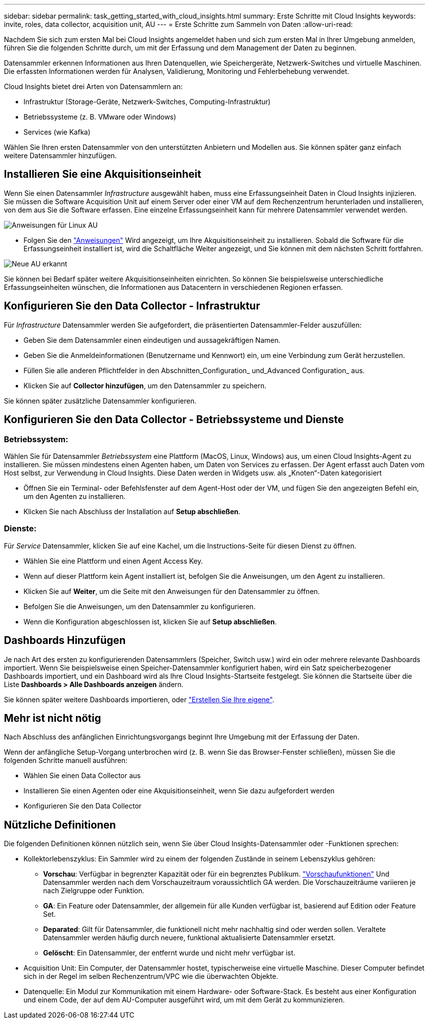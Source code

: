 ---
sidebar: sidebar 
permalink: task_getting_started_with_cloud_insights.html 
summary: Erste Schritte mit Cloud Insights 
keywords: invite, roles, data collector, acquisition unit, AU 
---
= Erste Schritte zum Sammeln von Daten
:allow-uri-read: 


Nachdem Sie sich zum ersten Mal bei Cloud Insights angemeldet haben und sich zum ersten Mal in Ihrer Umgebung anmelden, führen Sie die folgenden Schritte durch, um mit der Erfassung und dem Management der Daten zu beginnen.

Datensammler erkennen Informationen aus Ihren Datenquellen, wie Speichergeräte, Netzwerk-Switches und virtuelle Maschinen. Die erfassten Informationen werden für Analysen, Validierung, Monitoring und Fehlerbehebung verwendet.

Cloud Insights bietet drei Arten von Datensammlern an:

* Infrastruktur (Storage-Geräte, Netzwerk-Switches, Computing-Infrastruktur)
* Betriebssysteme (z. B. VMware oder Windows)
* Services (wie Kafka)


Wählen Sie Ihren ersten Datensammler von den unterstützten Anbietern und Modellen aus. Sie können später ganz einfach weitere Datensammler hinzufügen.



== Installieren Sie eine Akquisitionseinheit

Wenn Sie einen Datensammler _Infrastructure_ ausgewählt haben, muss eine Erfassungseinheit Daten in Cloud Insights injizieren. Sie müssen die Software Acquisition Unit auf einem Server oder einer VM auf dem Rechenzentrum herunterladen und installieren, von dem aus Sie die Software erfassen. Eine einzelne Erfassungseinheit kann für mehrere Datensammler verwendet werden.

image:NewLinuxAUInstall.png["Anweisungen für Linux AU"]

* Folgen Sie den link:task_configure_acquisition_unit.html["Anweisungen"] Wird angezeigt, um Ihre Akquisitionseinheit zu installieren. Sobald die Software für die Erfassungseinheit installiert ist, wird die Schaltfläche Weiter angezeigt, und Sie können mit dem nächsten Schritt fortfahren.


image:NewAUDetected.png["Neue AU erkannt"]

Sie können bei Bedarf später weitere Akquisitionseinheiten einrichten. So können Sie beispielsweise unterschiedliche Erfassungseinheiten wünschen, die Informationen aus Datacentern in verschiedenen Regionen erfassen.



== Konfigurieren Sie den Data Collector - Infrastruktur

Für _Infrastructure_ Datensammler werden Sie aufgefordert, die präsentierten Datensammler-Felder auszufüllen:

* Geben Sie dem Datensammler einen eindeutigen und aussagekräftigen Namen.
* Geben Sie die Anmeldeinformationen (Benutzername und Kennwort) ein, um eine Verbindung zum Gerät herzustellen.
* Füllen Sie alle anderen Pflichtfelder in den Abschnitten_Configuration_ und_Advanced Configuration_ aus.
* Klicken Sie auf *Collector hinzufügen*, um den Datensammler zu speichern.


Sie können später zusätzliche Datensammler konfigurieren.



== Konfigurieren Sie den Data Collector - Betriebssysteme und Dienste



=== Betriebssystem:

Wählen Sie für Datensammler _Betriebssystem_ eine Plattform (MacOS, Linux, Windows) aus, um einen Cloud Insights-Agent zu installieren. Sie müssen mindestens einen Agenten haben, um Daten von Services zu erfassen. Der Agent erfasst auch Daten vom Host selbst, zur Verwendung in Cloud Insights. Diese Daten werden in Widgets usw. als „Knoten“-Daten kategorisiert

* Öffnen Sie ein Terminal- oder Befehlsfenster auf dem Agent-Host oder der VM, und fügen Sie den angezeigten Befehl ein, um den Agenten zu installieren.
* Klicken Sie nach Abschluss der Installation auf *Setup abschließen*.




=== Dienste:

Für _Service_ Datensammler, klicken Sie auf eine Kachel, um die Instructions-Seite für diesen Dienst zu öffnen.

* Wählen Sie eine Plattform und einen Agent Access Key.
* Wenn auf dieser Plattform kein Agent installiert ist, befolgen Sie die Anweisungen, um den Agent zu installieren.
* Klicken Sie auf *Weiter*, um die Seite mit den Anweisungen für den Datensammler zu öffnen.
* Befolgen Sie die Anweisungen, um den Datensammler zu konfigurieren.
* Wenn die Konfiguration abgeschlossen ist, klicken Sie auf *Setup abschließen*.




== Dashboards Hinzufügen

Je nach Art des ersten zu konfigurierenden Datensammlers (Speicher, Switch usw.) wird ein oder mehrere relevante Dashboards importiert. Wenn Sie beispielsweise einen Speicher-Datensammler konfiguriert haben, wird ein Satz speicherbezogener Dashboards importiert, und ein Dashboard wird als Ihre Cloud Insights-Startseite festgelegt. Sie können die Startseite über die Liste *Dashboards > Alle Dashboards anzeigen* ändern.

Sie können später weitere Dashboards importieren, oder link:concept_dashboards_overview.html["Erstellen Sie Ihre eigene"].



== Mehr ist nicht nötig

Nach Abschluss des anfänglichen Einrichtungsvorgangs beginnt Ihre Umgebung mit der Erfassung der Daten.

Wenn der anfängliche Setup-Vorgang unterbrochen wird (z. B. wenn Sie das Browser-Fenster schließen), müssen Sie die folgenden Schritte manuell ausführen:

* Wählen Sie einen Data Collector aus
* Installieren Sie einen Agenten oder eine Akquisitionseinheit, wenn Sie dazu aufgefordert werden
* Konfigurieren Sie den Data Collector




== Nützliche Definitionen

Die folgenden Definitionen können nützlich sein, wenn Sie über Cloud Insights-Datensammler oder -Funktionen sprechen:

* Kollektorlebenszyklus: Ein Sammler wird zu einem der folgenden Zustände in seinem Lebenszyklus gehören:
+
** *Vorschau*: Verfügbar in begrenzter Kapazität oder für ein begrenztes Publikum. link:concept_preview_features.html["Vorschaufunktionen"] Und Datensammler werden nach dem Vorschauzeitraum voraussichtlich GA werden. Die Vorschauzeiträume variieren je nach Zielgruppe oder Funktion.
** *GA*: Ein Feature oder Datensammler, der allgemein für alle Kunden verfügbar ist, basierend auf Edition oder Feature Set.
** *Deparated*: Gilt für Datensammler, die funktionell nicht mehr nachhaltig sind oder werden sollen. Veraltete Datensammler werden häufig durch neuere, funktional aktualisierte Datensammler ersetzt.
** *Gelöscht*: Ein Datensammler, der entfernt wurde und nicht mehr verfügbar ist.


* Acquisition Unit: Ein Computer, der Datensammler hostet, typischerweise eine virtuelle Maschine. Dieser Computer befindet sich in der Regel im selben Rechenzentrum/VPC wie die überwachten Objekte.
* Datenquelle: Ein Modul zur Kommunikation mit einem Hardware- oder Software-Stack. Es besteht aus einer Konfiguration und einem Code, der auf dem AU-Computer ausgeführt wird, um mit dem Gerät zu kommunizieren.

